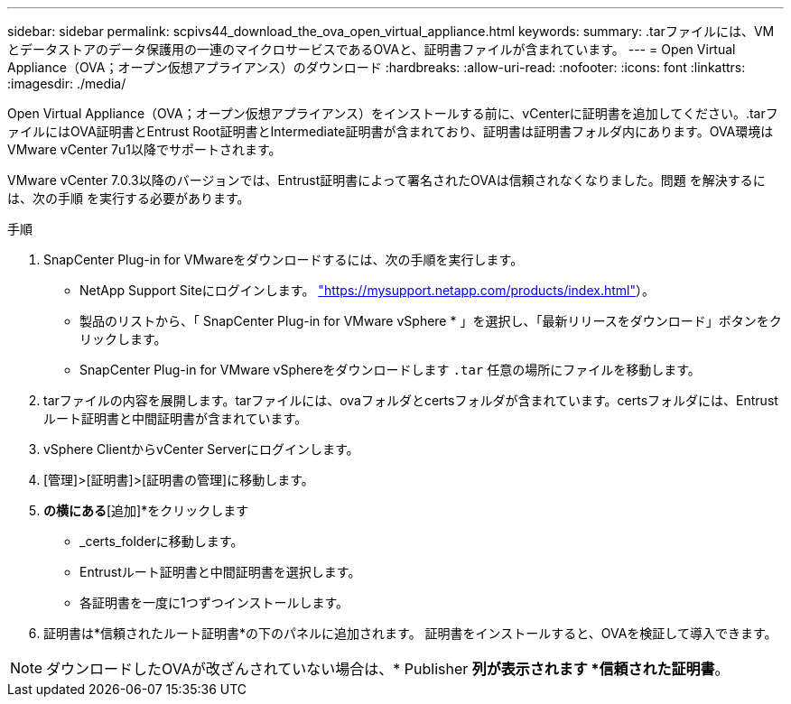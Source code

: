 ---
sidebar: sidebar 
permalink: scpivs44_download_the_ova_open_virtual_appliance.html 
keywords:  
summary: .tarファイルには、VMとデータストアのデータ保護用の一連のマイクロサービスであるOVAと、証明書ファイルが含まれています。 
---
= Open Virtual Appliance（OVA；オープン仮想アプライアンス）のダウンロード
:hardbreaks:
:allow-uri-read: 
:nofooter: 
:icons: font
:linkattrs: 
:imagesdir: ./media/


[role="lead"]
Open Virtual Appliance（OVA；オープン仮想アプライアンス）をインストールする前に、vCenterに証明書を追加してください。.tarファイルにはOVA証明書とEntrust Root証明書とIntermediate証明書が含まれており、証明書は証明書フォルダ内にあります。OVA環境はVMware vCenter 7u1以降でサポートされます。

VMware vCenter 7.0.3以降のバージョンでは、Entrust証明書によって署名されたOVAは信頼されなくなりました。問題 を解決するには、次の手順 を実行する必要があります。

.手順
. SnapCenter Plug-in for VMwareをダウンロードするには、次の手順を実行します。
+
** NetApp Support Siteにログインします。 https://mysupport.netapp.com/products/index.html["https://mysupport.netapp.com/products/index.html"^]）。
** 製品のリストから、「 SnapCenter Plug-in for VMware vSphere * 」を選択し、「最新リリースをダウンロード」ボタンをクリックします。
** SnapCenter Plug-in for VMware vSphereをダウンロードします `.tar` 任意の場所にファイルを移動します。


. tarファイルの内容を展開します。tarファイルには、ovaフォルダとcertsフォルダが含まれています。certsフォルダには、Entrustルート証明書と中間証明書が含まれています。
. vSphere ClientからvCenter Serverにログインします。
. [管理]>[証明書]>[証明書の管理]に移動します。
. [信頼されたルート証明書]*の横にある*[追加]*をクリックします
+
** _certs_folderに移動します。
** Entrustルート証明書と中間証明書を選択します。
** 各証明書を一度に1つずつインストールします。


. 証明書は*信頼されたルート証明書*の下のパネルに追加されます。
証明書をインストールすると、OVAを検証して導入できます。



NOTE: ダウンロードしたOVAが改ざんされていない場合は、* Publisher *列が表示されます
*信頼された証明書*。
